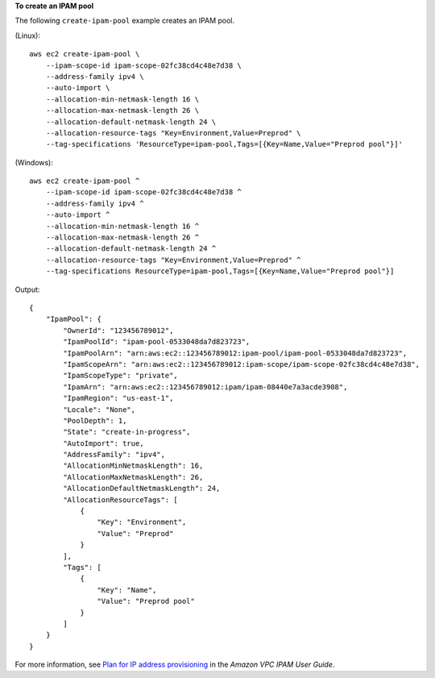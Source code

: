 **To create an IPAM pool**

The following ``create-ipam-pool`` example creates an IPAM pool.

(Linux)::

    aws ec2 create-ipam-pool \
        --ipam-scope-id ipam-scope-02fc38cd4c48e7d38 \
        --address-family ipv4 \
        --auto-import \
        --allocation-min-netmask-length 16 \
        --allocation-max-netmask-length 26 \
        --allocation-default-netmask-length 24 \
        --allocation-resource-tags "Key=Environment,Value=Preprod" \
        --tag-specifications 'ResourceType=ipam-pool,Tags=[{Key=Name,Value="Preprod pool"}]'

(Windows)::
    
    aws ec2 create-ipam-pool ^
        --ipam-scope-id ipam-scope-02fc38cd4c48e7d38 ^
        --address-family ipv4 ^
        --auto-import ^
        --allocation-min-netmask-length 16 ^
        --allocation-max-netmask-length 26 ^
        --allocation-default-netmask-length 24 ^
        --allocation-resource-tags "Key=Environment,Value=Preprod" ^
        --tag-specifications ResourceType=ipam-pool,Tags=[{Key=Name,Value="Preprod pool"}]

Output::

    {
        "IpamPool": {
            "OwnerId": "123456789012",
            "IpamPoolId": "ipam-pool-0533048da7d823723",
            "IpamPoolArn": "arn:aws:ec2::123456789012:ipam-pool/ipam-pool-0533048da7d823723",
            "IpamScopeArn": "arn:aws:ec2::123456789012:ipam-scope/ipam-scope-02fc38cd4c48e7d38",
            "IpamScopeType": "private",
            "IpamArn": "arn:aws:ec2::123456789012:ipam/ipam-08440e7a3acde3908",
            "IpamRegion": "us-east-1",
            "Locale": "None",
            "PoolDepth": 1,
            "State": "create-in-progress",
            "AutoImport": true,
            "AddressFamily": "ipv4",
            "AllocationMinNetmaskLength": 16,
            "AllocationMaxNetmaskLength": 26,
            "AllocationDefaultNetmaskLength": 24,
            "AllocationResourceTags": [
                {
                    "Key": "Environment",
                    "Value": "Preprod"
                }
            ],
            "Tags": [
                {
                    "Key": "Name",
                    "Value": "Preprod pool"
                }
            ]
        }
    }

For more information, see `Plan for IP address provisioning <https://docs.aws.amazon.com/vpc/latest/ipam/planning-ipam.html>`__ in the *Amazon VPC IPAM User Guide*. 